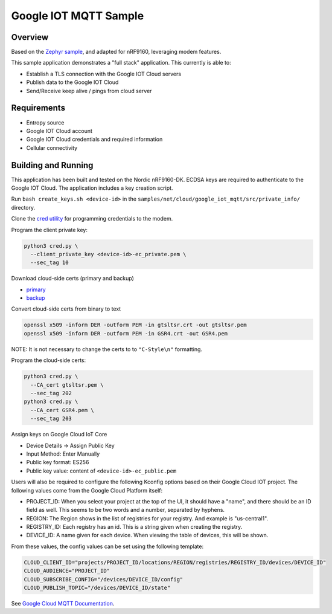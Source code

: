 .. _google-iot-mqtt-sample:

Google IOT MQTT Sample
######################

Overview
********

Based on the `Zephyr sample <https://github.com/zephyrproject-rtos/zephyr/tree/main/samples/net/cloud/google_iot_mqtt>`_, and adapted for nRF9160, leveraging modem features.

This sample application demonstrates a "full stack" application.  This
currently is able to:

- Establish a TLS connection with the Google IOT Cloud servers
- Publish data to the Google IOT Cloud
- Send/Receive keep alive / pings from cloud server

Requirements
************
- Entropy source
- Google IOT Cloud account
- Google IOT Cloud credentials and required information
- Cellular connectivity

Building and Running
********************
This application has been built and tested on the Nordic nRF9160-DK.
ECDSA keys are required to authenticate to the Google IOT Cloud.
The application includes a key creation script.

Run ``bash create_keys.sh <device-id>`` in the
``samples/net/cloud/google_iot_mqtt/src/private_info/`` directory.

Clone the `cred utility <https://github.com/inductivekickback/cred>`_ for programming credentials to the modem. 

Program the client private key:

.. code-block:: bash

  python3 cred.py \
    --client_private_key <device-id>-ec_private.pem \
    --sec_tag 10

Download cloud-side certs (primary and backup)

- `primary <https://pki.goog/gtsltsr/gtsltsr.crt>`_

- `backup <https://pki.goog/gsr4/GSR4.crt>`_

Convert cloud-side certs from binary to text

.. code-block:: bash

  openssl x509 -inform DER -outform PEM -in gtsltsr.crt -out gtsltsr.pem
  openssl x509 -inform DER -outform PEM -in GSR4.crt -out GSR4.pem

NOTE: It is not necessary to change the certs to to ``"C-Style\n"`` formatting.

Program the cloud-side certs:

.. code-block:: bash

  python3 cred.py \
    --CA_cert gtsltsr.pem \
    --sec_tag 202
  python3 cred.py \
    --CA_cert GSR4.pem \
    --sec_tag 203

Assign keys on Google Cloud IoT Core 

- Device Details -> Assign Public Key 
- Input Method: Enter Manually 
- Public key format: ES256
- Public key value: content of ``<device-id>-ec_public.pem``

Users will also be required to configure the following Kconfig options
based on their Google Cloud IOT project.  The following values come
from the Google Cloud Platform itself:

- PROJECT_ID: When you select your project at the top of the UI, it
  should have a "name", and there should be an ID field as well.  This
  seems to be two words and a number, separated by hyphens.
- REGION: The Region shows in the list of registries for your
  registry.  And example is "us-central1".
- REGISTRY_ID: Each registry has an id.  This is a string given when
  creating the registry.
- DEVICE_ID: A name given for each device.  When viewing the table of
  devices, this will be shown.

From these values, the config values can be set using the following
template:

.. code-block:: kconfig

   CLOUD_CLIENT_ID="projects/PROJECT_ID/locations/REGION/registries/REGISTRY_ID/devices/DEVICE_ID"
   CLOUD_AUDIENCE="PROJECT_ID"
   CLOUD_SUBSCRIBE_CONFIG="/devices/DEVICE_ID/config"
   CLOUD_PUBLISH_TOPIC="/devices/DEVICE_ID/state"

See `Google Cloud MQTT Documentation
<https://cloud.google.com/iot/docs/how-tos/mqtt-bridge>`_.
